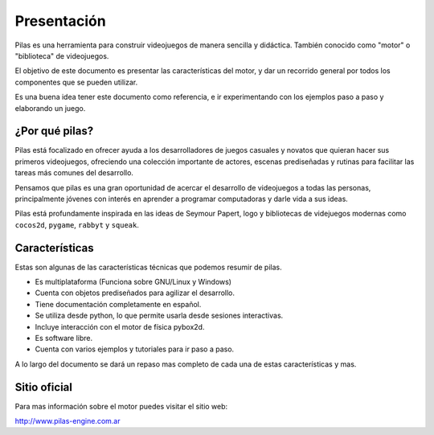 Presentación
============

.. image:: images/pilas-logo.png

Pilas es una herramienta para construir videojuegos
de manera sencilla y didáctica. También conocido como
"motor" o "biblioteca" de videojuegos.

El objetivo de este documento es presentar
las características del motor, y dar un recorrido
general por todos los componentes que se pueden
utilizar.

Es una buena idea tener este documento como referencia, e
ir experimentando con los ejemplos paso a paso
y elaborando un juego.


¿Por qué pilas?
---------------

Pilas está focalizado en ofrecer ayuda a los
desarrolladores de juegos casuales y novatos que quieran
hacer sus primeros videojuegos, ofreciendo una
colección importante de actores, escenas prediseñadas
y rutinas para facilitar las tareas más comunes
del desarrollo.

Pensamos que pilas es una gran oportunidad de acercar
el desarrollo de videojuegos a todas las personas, principalmente
jóvenes con interés en aprender a programar computadoras y
darle vida a sus ideas.

Pilas está profundamente inspirada en las ideas de Seymour
Papert, logo y bibliotecas de videjuegos modernas como ``cocos2d``,
``pygame``, ``rabbyt`` y ``squeak``.


Características
---------------

Estas son algunas de las características
técnicas que podemos resumir de pilas.

- Es multiplataforma (Funciona sobre GNU/Linux y Windows)
- Cuenta con objetos prediseñados para agilizar el desarrollo.
- Tiene documentación completamente en español.
- Se utiliza desde python, lo que permite usarla desde sesiones interactivas.
- Incluye interacción con el motor de física pybox2d.
- Es software libre.
- Cuenta con varios ejemplos y tutoriales para ir paso a paso.

A lo largo del documento se dará un repaso mas completo
de cada una de estas características y mas.

Sitio oficial
-------------

Para mas información sobre el motor puedes visitar el
sitio web:

http://www.pilas-engine.com.ar
